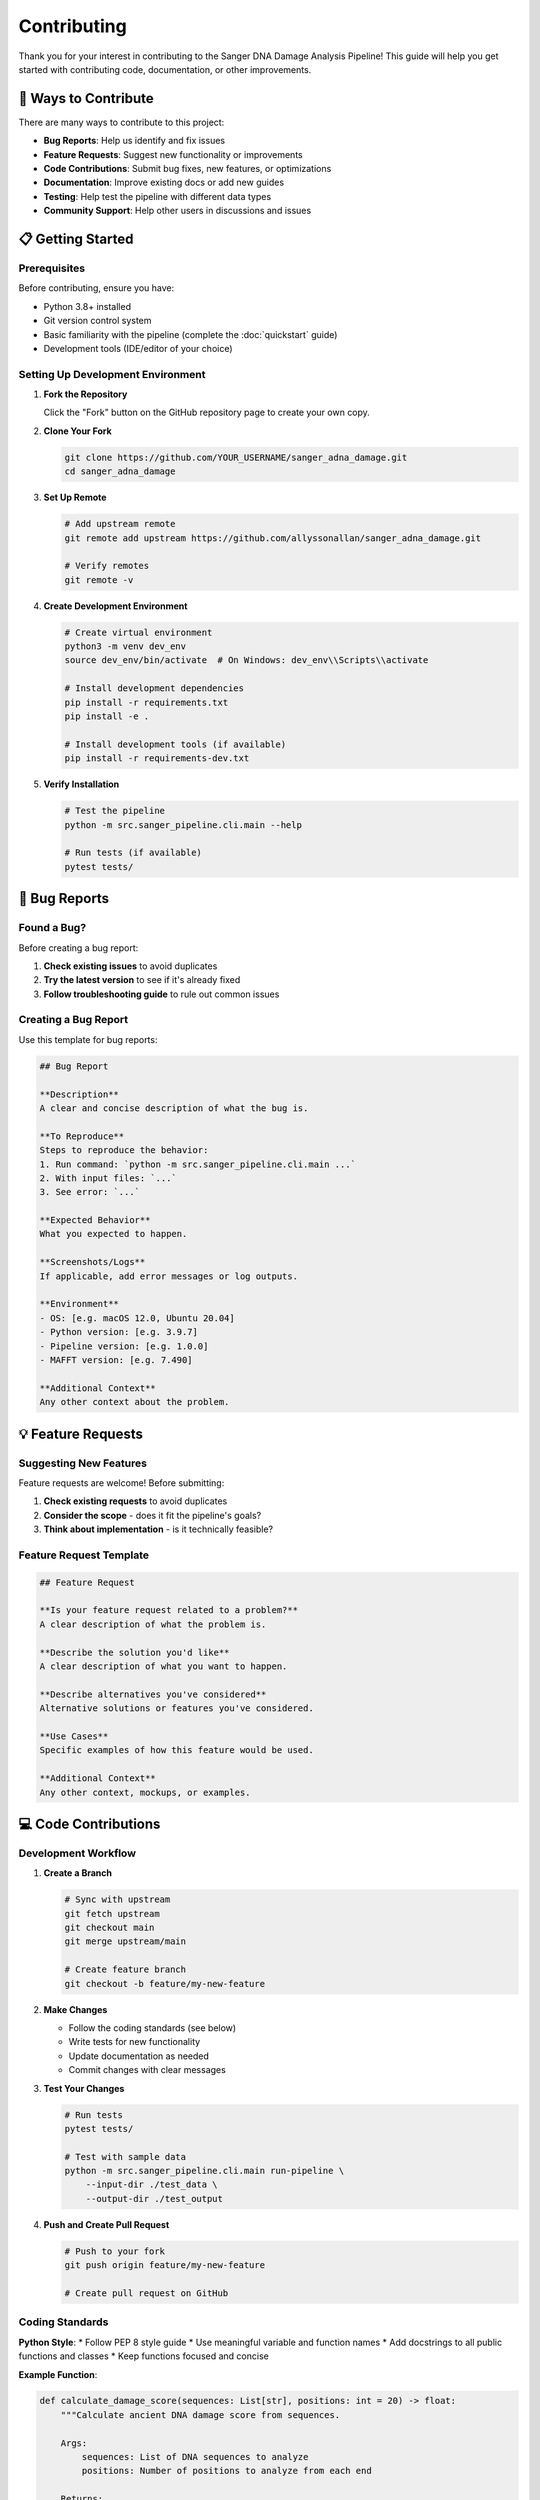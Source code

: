 =============
Contributing
=============

Thank you for your interest in contributing to the Sanger DNA Damage Analysis Pipeline! This guide will help you get started with contributing code, documentation, or other improvements.

🤝 Ways to Contribute
=====================

There are many ways to contribute to this project:

* **Bug Reports**: Help us identify and fix issues
* **Feature Requests**: Suggest new functionality or improvements
* **Code Contributions**: Submit bug fixes, new features, or optimizations
* **Documentation**: Improve existing docs or add new guides
* **Testing**: Help test the pipeline with different data types
* **Community Support**: Help other users in discussions and issues

📋 Getting Started
==================

Prerequisites
-------------

Before contributing, ensure you have:

* Python 3.8+ installed
* Git version control system
* Basic familiarity with the pipeline (complete the :doc:`quickstart` guide)
* Development tools (IDE/editor of your choice)

Setting Up Development Environment
---------------------------------

1. **Fork the Repository**

   Click the "Fork" button on the GitHub repository page to create your own copy.

2. **Clone Your Fork**

   .. code-block:: bash

      git clone https://github.com/YOUR_USERNAME/sanger_adna_damage.git
      cd sanger_adna_damage

3. **Set Up Remote**

   .. code-block:: bash

      # Add upstream remote
      git remote add upstream https://github.com/allyssonallan/sanger_adna_damage.git
      
      # Verify remotes
      git remote -v

4. **Create Development Environment**

   .. code-block:: bash

      # Create virtual environment
      python3 -m venv dev_env
      source dev_env/bin/activate  # On Windows: dev_env\\Scripts\\activate
      
      # Install development dependencies
      pip install -r requirements.txt
      pip install -e .
      
      # Install development tools (if available)
      pip install -r requirements-dev.txt

5. **Verify Installation**

   .. code-block:: bash

      # Test the pipeline
      python -m src.sanger_pipeline.cli.main --help
      
      # Run tests (if available)
      pytest tests/

🐛 Bug Reports
==============

Found a Bug?
------------

Before creating a bug report:

1. **Check existing issues** to avoid duplicates
2. **Try the latest version** to see if it's already fixed
3. **Follow troubleshooting guide** to rule out common issues

Creating a Bug Report
---------------------

Use this template for bug reports:

.. code-block:: markdown

   ## Bug Report
   
   **Description**
   A clear and concise description of what the bug is.
   
   **To Reproduce**
   Steps to reproduce the behavior:
   1. Run command: `python -m src.sanger_pipeline.cli.main ...`
   2. With input files: `...`
   3. See error: `...`
   
   **Expected Behavior**
   What you expected to happen.
   
   **Screenshots/Logs**
   If applicable, add error messages or log outputs.
   
   **Environment**
   - OS: [e.g. macOS 12.0, Ubuntu 20.04]
   - Python version: [e.g. 3.9.7]
   - Pipeline version: [e.g. 1.0.0]
   - MAFFT version: [e.g. 7.490]
   
   **Additional Context**
   Any other context about the problem.

💡 Feature Requests
===================

Suggesting New Features
----------------------

Feature requests are welcome! Before submitting:

1. **Check existing requests** to avoid duplicates
2. **Consider the scope** - does it fit the pipeline's goals?
3. **Think about implementation** - is it technically feasible?

Feature Request Template
-----------------------

.. code-block:: markdown

   ## Feature Request
   
   **Is your feature request related to a problem?**
   A clear description of what the problem is.
   
   **Describe the solution you'd like**
   A clear description of what you want to happen.
   
   **Describe alternatives you've considered**
   Alternative solutions or features you've considered.
   
   **Use Cases**
   Specific examples of how this feature would be used.
   
   **Additional Context**
   Any other context, mockups, or examples.

💻 Code Contributions
====================

Development Workflow
--------------------

1. **Create a Branch**

   .. code-block:: bash

      # Sync with upstream
      git fetch upstream
      git checkout main
      git merge upstream/main
      
      # Create feature branch
      git checkout -b feature/my-new-feature

2. **Make Changes**

   * Follow the coding standards (see below)
   * Write tests for new functionality
   * Update documentation as needed
   * Commit changes with clear messages

3. **Test Your Changes**

   .. code-block:: bash

      # Run tests
      pytest tests/
      
      # Test with sample data
      python -m src.sanger_pipeline.cli.main run-pipeline \
          --input-dir ./test_data \
          --output-dir ./test_output

4. **Push and Create Pull Request**

   .. code-block:: bash

      # Push to your fork
      git push origin feature/my-new-feature
      
      # Create pull request on GitHub

Coding Standards
---------------

**Python Style**:
* Follow PEP 8 style guide
* Use meaningful variable and function names
* Add docstrings to all public functions and classes
* Keep functions focused and concise

**Example Function**:

.. code-block:: python

   def calculate_damage_score(sequences: List[str], positions: int = 20) -> float:
       """Calculate ancient DNA damage score from sequences.
       
       Args:
           sequences: List of DNA sequences to analyze
           positions: Number of positions to analyze from each end
           
       Returns:
           Damage score between 0 and 1
           
       Raises:
           ValueError: If sequences list is empty or positions < 1
       """
       if not sequences:
           raise ValueError("Sequences list cannot be empty")
       
       if positions < 1:
           raise ValueError("Positions must be >= 1")
       
       # Implementation here
       return damage_score

**Documentation Style**:
* Use Google-style docstrings
* Include type hints for function parameters and returns
* Document all parameters, return values, and exceptions

**Testing Standards**:
* Write unit tests for all new functions
* Include integration tests for new features
* Test error conditions and edge cases
* Aim for >80% code coverage

**Example Test**:

.. code-block:: python

   import pytest
   from src.sanger_pipeline.utils.damage_analyzer import calculate_damage_score

   def test_calculate_damage_score_valid_input():
       """Test damage score calculation with valid sequences."""
       sequences = ["ATCGATCG", "TTCGATCA", "ATCGATCG"]
       score = calculate_damage_score(sequences)
       assert 0.0 <= score <= 1.0

   def test_calculate_damage_score_empty_input():
       """Test that empty sequences raise ValueError."""
       with pytest.raises(ValueError, match="Sequences list cannot be empty"):
           calculate_damage_score([])

Commit Message Guidelines
------------------------

Write clear, descriptive commit messages:

.. code-block:: text

   Short (50 chars or less) summary of changes

   More detailed explanatory text, if necessary. Wrap it to about 72
   characters. The blank line separating the summary from the body is
   critical (unless you omit the body entirely).

   Further paragraphs come after blank lines.

   - Bullet points are okay, too
   - Use a hyphen or asterisk for the bullet

**Examples**:

.. code-block:: text

   Add bootstrap analysis for damage assessment
   
   Fix AB1 conversion error with corrupted files
   
   Update documentation for new HVS region feature
   
   Improve performance of consensus building algorithm

📝 Documentation Contributions
==============================

Types of Documentation
----------------------

* **User Guides**: Help users accomplish specific tasks
* **Tutorials**: Step-by-step learning experiences
* **API Documentation**: Technical reference for developers
* **How-To Guides**: Solutions to common problems

Documentation Standards
-----------------------

* Use clear, concise language
* Include code examples for technical content
* Test all code examples to ensure they work
* Use reStructuredText (.rst) format for Sphinx
* Follow the established documentation structure

Building Documentation Locally
------------------------------

.. code-block:: bash

   # Install documentation dependencies
   pip install sphinx sphinx_rtd_theme
   
   # Build documentation
   cd docs/
   make html
   
   # View documentation
   open _build/html/index.html  # macOS
   xdg-open _build/html/index.html  # Linux

🧪 Testing Guidelines
====================

Test Categories
---------------

**Unit Tests**:
* Test individual functions in isolation
* Mock external dependencies
* Fast execution (<1 second per test)

**Integration Tests**:
* Test component interactions
* Use real dependencies where appropriate
* Medium execution time (1-10 seconds per test)

**End-to-End Tests**:
* Test complete workflows
* Use real AB1 files (small test dataset)
* Slower execution (10+ seconds per test)

Running Tests
------------

.. code-block:: bash

   # Run all tests
   pytest
   
   # Run specific test file
   pytest tests/test_damage_analyzer.py
   
   # Run with coverage
   pytest --cov=src
   
   # Run only fast tests
   pytest -m "not slow"

Test Data
--------

* Use small, synthetic test files when possible
* Include a few real AB1 files for integration testing
* Document the source and characteristics of test data
* Keep test data in the `tests/data/` directory

🔄 Pull Request Process
=======================

Pull Request Checklist
----------------------

Before submitting a pull request:

- [ ] Code follows the project's coding standards
- [ ] All tests pass locally
- [ ] New code has appropriate test coverage
- [ ] Documentation is updated (if applicable)
- [ ] Commit messages are clear and descriptive
- [ ] Branch is up-to-date with main branch

Pull Request Template
---------------------

.. code-block:: markdown

   ## Description
   Brief description of what this PR does.
   
   ## Type of Change
   - [ ] Bug fix (non-breaking change which fixes an issue)
   - [ ] New feature (non-breaking change which adds functionality)
   - [ ] Breaking change (fix or feature that would cause existing functionality to not work as expected)
   - [ ] Documentation update
   
   ## Testing
   - [ ] I have added tests that prove my fix is effective or that my feature works
   - [ ] New and existing unit tests pass locally with my changes
   - [ ] I have tested this with real AB1 files
   
   ## Checklist
   - [ ] My code follows the style guidelines of this project
   - [ ] I have performed a self-review of my own code
   - [ ] I have commented my code, particularly in hard-to-understand areas
   - [ ] I have made corresponding changes to the documentation
   - [ ] My changes generate no new warnings
   
   ## Screenshots/Examples
   If applicable, add examples of the changes.

Review Process
-------------

1. **Automated Checks**: CI/CD will run tests and checks
2. **Code Review**: Maintainers will review your code
3. **Feedback**: Address any requested changes
4. **Approval**: Once approved, your PR will be merged

🏷️ Release Process
==================

Version Numbering
-----------------

We follow Semantic Versioning (SemVer):

* **MAJOR**: Breaking changes (e.g., 1.0.0 → 2.0.0)
* **MINOR**: New features, backward compatible (e.g., 1.0.0 → 1.1.0)
* **PATCH**: Bug fixes, backward compatible (e.g., 1.0.0 → 1.0.1)

Changelog
--------

We maintain a changelog following the "Keep a Changelog" format:

.. code-block:: markdown

   # Changelog
   
   ## [Unreleased]
   ### Added
   - New bootstrap analysis feature
   
   ### Changed
   - Improved performance of consensus building
   
   ### Fixed
   - Fixed AB1 conversion bug with certain file types
   
   ## [1.0.0] - 2024-01-15
   ### Added
   - Initial release of the pipeline
   - Complete AB1 to consensus workflow
   - Ancient DNA damage analysis

🌟 Recognition
==============

Contributors
-----------

We recognize all contributors in:

* README.md contributors section
* Documentation acknowledgments
* Release notes
* Git commit history

Types of Recognition
-------------------

* **Code Contributors**: Direct code contributions
* **Bug Reporters**: High-quality bug reports
* **Documentation Contributors**: Documentation improvements
* **Community Contributors**: Helping others, discussions

📞 Communication
===============

Where to Discuss
----------------

* **GitHub Issues**: Bug reports, feature requests
* **GitHub Discussions**: General questions, ideas, help
* **Pull Requests**: Code review and discussion

Communication Guidelines
------------------------

* Be respectful and inclusive
* Use clear, concise language
* Provide context and examples
* Search existing discussions before posting
* Stay on topic

Code of Conduct
---------------

We are committed to providing a welcoming and inclusive environment. All contributors are expected to:

* Use welcoming and inclusive language
* Be respectful of differing viewpoints and experiences
* Gracefully accept constructive criticism
* Focus on what is best for the community
* Show empathy towards other community members

🎯 Getting Started with Your First Contribution
===============================================

Good First Issues
----------------

Look for issues labeled:
* `good first issue`: Easy problems to get started
* `help wanted`: Issues where we'd appreciate help
* `documentation`: Documentation improvements needed

Simple Contribution Ideas
-------------------------

1. **Fix Typos**: Documentation or code comments
2. **Add Examples**: More usage examples in documentation
3. **Improve Error Messages**: Make error messages more helpful
4. **Add Tests**: Increase test coverage
5. **Performance Improvements**: Optimize slow operations

Steps for First Contribution
----------------------------

1. **Find an Issue**: Look through open issues for something interesting
2. **Comment**: Let maintainers know you're working on it
3. **Ask Questions**: Don't hesitate to ask for clarification
4. **Start Small**: Begin with a small, focused change
5. **Learn from Feedback**: Use code review as a learning opportunity

Thank you for contributing to the Sanger DNA Damage Analysis Pipeline! Your contributions help make this tool better for the entire research community.
